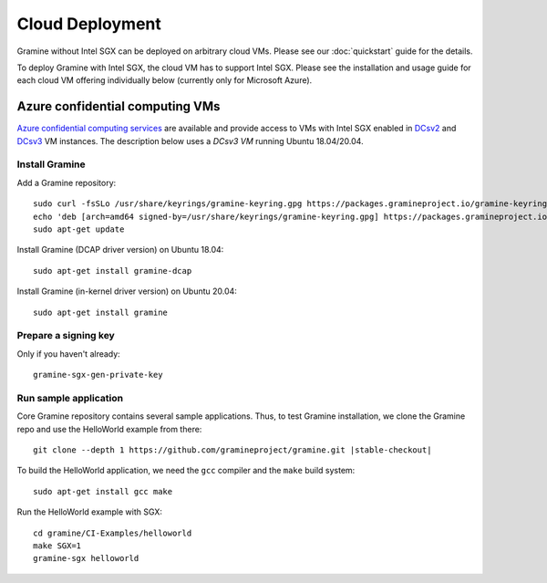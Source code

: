 Cloud Deployment
================

.. highlight:: sh

Gramine without Intel SGX can be deployed on arbitrary cloud VMs. Please see
our :doc:`quickstart` guide for the details.

To deploy Gramine with Intel SGX, the cloud VM has to support Intel SGX. Please
see the installation and usage guide for each cloud VM offering individually
below (currently only for Microsoft Azure).

Azure confidential computing VMs
--------------------------------

`Azure confidential computing services
<https://azure.microsoft.com/en-us/solutions/confidential-compute/>`__ are
available and provide access to VMs with Intel SGX enabled in `DCsv2
<https://docs.microsoft.com/en-us/azure/virtual-machines/dcv2-series>`__ and
`DCsv3 <https://docs.microsoft.com/en-us/azure/virtual-machines/dcv3-series>`__
VM instances. The description below uses a *DCsv3 VM* running Ubuntu
18.04/20.04.

Install Gramine
^^^^^^^^^^^^^^^

Add a Gramine repository::

   sudo curl -fsSLo /usr/share/keyrings/gramine-keyring.gpg https://packages.gramineproject.io/gramine-keyring.gpg
   echo 'deb [arch=amd64 signed-by=/usr/share/keyrings/gramine-keyring.gpg] https://packages.gramineproject.io/ stable main' | sudo tee /etc/apt/sources.list.d/gramine.list
   sudo apt-get update

Install Gramine (DCAP driver version) on Ubuntu 18.04::

   sudo apt-get install gramine-dcap

Install Gramine (in-kernel driver version) on Ubuntu 20.04::

   sudo apt-get install gramine

Prepare a signing key
^^^^^^^^^^^^^^^^^^^^^

Only if you haven't already::

   gramine-sgx-gen-private-key

Run sample application
^^^^^^^^^^^^^^^^^^^^^^

Core Gramine repository contains several sample applications. Thus, to test
Gramine installation, we clone the Gramine repo and use the HelloWorld example
from there:

.. parsed-literal::

   git clone --depth 1 \https://github.com/gramineproject/gramine.git |stable-checkout|

To build the HelloWorld application, we need the ``gcc`` compiler and the
``make`` build system::

   sudo apt-get install gcc make

Run the HelloWorld example with SGX::

   cd gramine/CI-Examples/helloworld
   make SGX=1
   gramine-sgx helloworld
